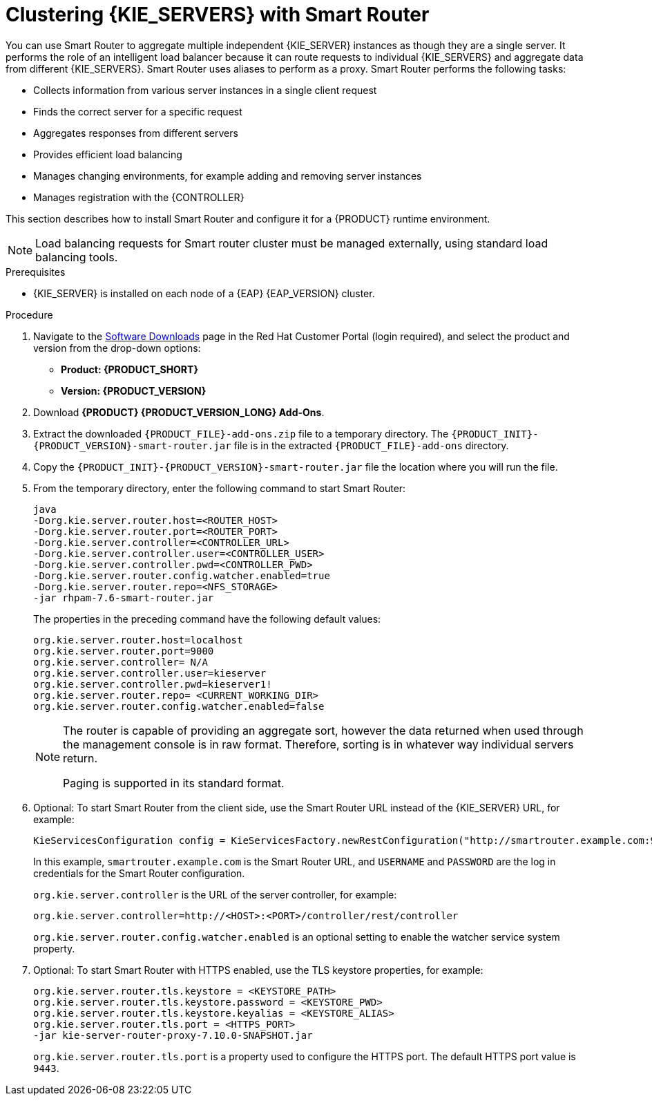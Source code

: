 [id='clustering-smartrouter-install-proc']
= Clustering {KIE_SERVERS} with Smart Router

You can use Smart Router to aggregate multiple independent {KIE_SERVER} instances as though they are a single server. It performs the role of an intelligent load balancer because it can route requests to individual {KIE_SERVERS} and aggregate data from different {KIE_SERVERS}. Smart Router uses aliases to perform as a proxy. Smart Router performs the following tasks:

* Collects information from various server instances in a single client request
* Finds the correct server for a specific request
* Aggregates responses from different servers
* Provides efficient load balancing
* Manages changing environments, for example adding and removing server instances
* Manages registration with the {CONTROLLER}

This section describes how to install Smart Router and configure it for a {PRODUCT} runtime environment.

[NOTE]
====
Load balancing requests for Smart router cluster must be managed externally, using standard load balancing tools.
====

.Prerequisites
* {KIE_SERVER} is installed on each node of a {EAP} {EAP_VERSION} cluster.

.Procedure
. Navigate to the https://access.redhat.com/jbossnetwork/restricted/listSoftware.html[Software Downloads] page in the Red Hat Customer Portal (login required), and select the product and version from the drop-down options:
* *Product: {PRODUCT_SHORT}*
* *Version: {PRODUCT_VERSION}*
. Download *{PRODUCT} {PRODUCT_VERSION_LONG} Add-Ons*.
. Extract the downloaded `{PRODUCT_FILE}-add-ons.zip` file to a temporary directory. The `{PRODUCT_INIT}-{PRODUCT_VERSION}-smart-router.jar` file is in the extracted `{PRODUCT_FILE}-add-ons` directory.
. Copy the `{PRODUCT_INIT}-{PRODUCT_VERSION}-smart-router.jar` file the location where you will run the file.

. From the temporary directory, enter the following command to start Smart Router:
+
[source]
----
java
-Dorg.kie.server.router.host=<ROUTER_HOST>
-Dorg.kie.server.router.port=<ROUTER_PORT>
-Dorg.kie.server.controller=<CONTROLLER_URL>
-Dorg.kie.server.controller.user=<CONTROLLER_USER>
-Dorg.kie.server.controller.pwd=<CONTROLLER_PWD>
-Dorg.kie.server.router.config.watcher.enabled=true
-Dorg.kie.server.router.repo=<NFS_STORAGE>
-jar rhpam-7.6-smart-router.jar
----
+
The properties in the preceding command have the following default values:
+
[source]
----
org.kie.server.router.host=localhost
org.kie.server.router.port=9000
org.kie.server.controller= N/A
org.kie.server.controller.user=kieserver
org.kie.server.controller.pwd=kieserver1!
org.kie.server.router.repo= <CURRENT_WORKING_DIR>
org.kie.server.router.config.watcher.enabled=false
----
+
[NOTE]
====
The router is capable of providing an aggregate sort, however the data returned when used through the management console is in raw format. Therefore, sorting is in whatever way  individual servers return.

Paging is supported in its standard format.
====
. Optional: To start Smart Router from the client side, use the Smart Router URL instead of the {KIE_SERVER} URL, for example:
+
[source]
----
KieServicesConfiguration config = KieServicesFactory.newRestConfiguration("http://smartrouter.example.com:9000", "USERNAME", "PASSWORD");
----
+
In this example, `smartrouter.example.com` is the Smart Router URL, and `USERNAME` and `PASSWORD` are the log in credentials for the Smart Router configuration.
+
`org.kie.server.controller` is the URL of the server controller, for example:
+
[source]
----
org.kie.server.controller=http://<HOST>:<PORT>/controller/rest/controller
----
+
`org.kie.server.router.config.watcher.enabled` is an optional setting to enable the watcher service system property.

. Optional: To start Smart Router with HTTPS enabled, use the TLS keystore properties, for example:
+
----
org.kie.server.router.tls.keystore = <KEYSTORE_PATH>
org.kie.server.router.tls.keystore.password = <KEYSTORE_PWD>
org.kie.server.router.tls.keystore.keyalias = <KEYSTORE_ALIAS>
org.kie.server.router.tls.port = <HTTPS_PORT>
-jar kie-server-router-proxy-7.10.0-SNAPSHOT.jar
----
+
`org.kie.server.router.tls.port` is a property used to configure the HTTPS port. The default HTTPS port value is `9443`.
